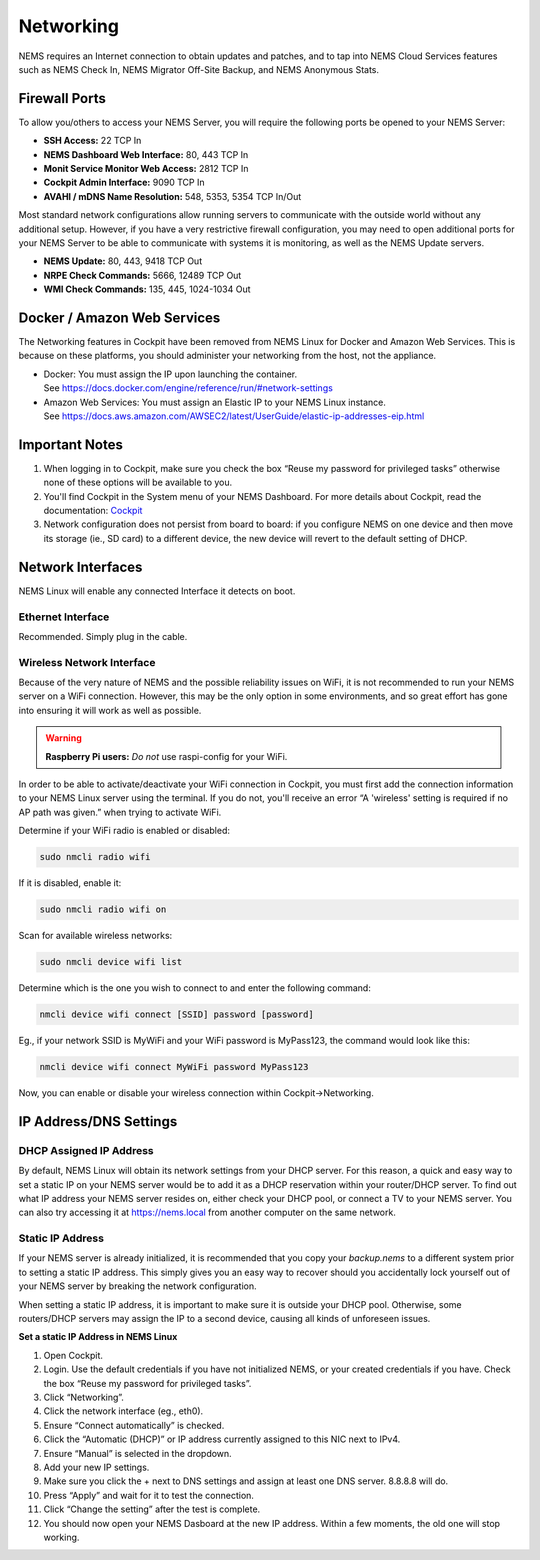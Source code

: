 Networking
==========

NEMS requires an Internet connection to obtain updates and patches, and
to tap into NEMS Cloud Services features such as NEMS Check In, NEMS
Migrator Off-Site Backup, and NEMS Anonymous Stats.

Firewall Ports
--------------

To allow you/others to access your NEMS Server, you will require the
following ports be opened to your NEMS Server:

-  **SSH Access:** 22 TCP In
-  **NEMS Dashboard Web Interface:** 80, 443 TCP In
-  **Monit Service Monitor Web Access:** 2812 TCP In
-  **Cockpit Admin Interface:** 9090 TCP In
-  **AVAHI / mDNS Name Resolution:** 548, 5353, 5354 TCP In/Out

Most standard network configurations allow running servers to
communicate with the outside world without any additional setup.
However, if you have a very restrictive firewall configuration, you may
need to open additional ports for your NEMS Server to be able to
communicate with systems it is monitoring, as well as the NEMS Update
servers.

-  **NEMS Update:** 80, 443, 9418 TCP Out
-  **NRPE Check Commands:** 5666, 12489 TCP Out
-  **WMI Check Commands:** 135, 445, 1024-1034 Out

Docker / Amazon Web Services
----------------------------

The Networking features in Cockpit have been removed from NEMS Linux for
Docker and Amazon Web Services. This is because on these platforms, you
should administer your networking from the host, not the appliance.

-  Docker: You must assign the IP upon launching the container.
   See https://docs.docker.com/engine/reference/run/#network-settings
-  Amazon Web Services: You must assign an Elastic IP to your NEMS Linux
   instance.
   See https://docs.aws.amazon.com/AWSEC2/latest/UserGuide/elastic-ip-addresses-eip.html

Important Notes
---------------

1. When logging in to Cockpit, make sure you check the box “Reuse my
   password for privileged tasks” otherwise none of these options will
   be available to you.
2. You'll find Cockpit in the System menu of your NEMS Dashboard. For
   more details about Cockpit, read the
   documentation: `Cockpit <https://docs.nemslinux.com/features/cockpit>`__
3. Network configuration does not persist from board to board: if you
   configure NEMS on one device and then move its storage (ie., SD card)
   to a different device, the new device will revert to the default
   setting of DHCP.

Network Interfaces
------------------

NEMS Linux will enable any connected Interface it detects on boot.

Ethernet Interface
~~~~~~~~~~~~~~~~~~

Recommended. Simply plug in the cable.

Wireless Network Interface
~~~~~~~~~~~~~~~~~~~~~~~~~~

Because of the very nature of NEMS and the possible reliability issues
on WiFi, it is not recommended to run your NEMS server on a WiFi
connection. However, this may be the only option in some environments,
and so great effort has gone into ensuring it will work as well as
possible.

.. Warning:: **Raspberry Pi users:** *Do not* use raspi-config for your WiFi.

In order to be able to activate/deactivate your WiFi connection in
Cockpit, you must first add the connection information to your NEMS
Linux server using the terminal. If you do not, you'll receive an error
“A 'wireless' setting is required if no AP path was given.” when trying
to activate WiFi.

Determine if your WiFi radio is enabled or disabled:

.. code-block:: console

   sudo nmcli radio wifi

If it is disabled, enable it:

.. code-block:: console

   sudo nmcli radio wifi on

Scan for available wireless networks:

.. code-block:: console

   sudo nmcli device wifi list

Determine which is the one you wish to connect to and enter the
following command:

.. code-block:: console

   nmcli device wifi connect [SSID] password [password]

Eg., if your network SSID is MyWiFi and your WiFi password is MyPass123,
the command would look like this:

.. code-block:: console

   nmcli device wifi connect MyWiFi password MyPass123

Now, you can enable or disable your wireless connection within
Cockpit→Networking.

IP Address/DNS Settings
-----------------------

DHCP Assigned IP Address
~~~~~~~~~~~~~~~~~~~~~~~~

By default, NEMS Linux will obtain its network settings from your DHCP
server. For this reason, a quick and easy way to set a static IP on your
NEMS server would be to add it as a DHCP reservation within your
router/DHCP server. To find out what IP address your NEMS server resides
on, either check your DHCP pool, or connect a TV to your NEMS server.
You can also try accessing it
at `https://nems.local <https://nems.local/>`__ from another computer on
the same network.

Static IP Address
~~~~~~~~~~~~~~~~~

If your NEMS server is already initialized, it is recommended that you
copy your *backup.nems* to a different system prior to setting a static
IP address. This simply gives you an easy way to recover should you
accidentally lock yourself out of your NEMS server by breaking the
network configuration.

When setting a static IP address, it is important to make sure it is
outside your DHCP pool. Otherwise, some routers/DHCP servers may assign
the IP to a second device, causing all kinds of unforeseen issues.

**Set a static IP Address in NEMS Linux**

1.  Open Cockpit.
2.  Login. Use the default credentials if you have not initialized NEMS,
    or your created credentials if you have. Check the box “Reuse my
    password for privileged tasks”.
3.  Click “Networking”.
4.  Click the network interface (eg., eth0).
5.  Ensure “Connect automatically” is checked.
6.  Click the “Automatic (DHCP)” or IP address currently assigned to
    this NIC next to IPv4.
7.  Ensure “Manual” is selected in the dropdown.
8.  Add your new IP settings.
9.  Make sure you click the + next to DNS settings and assign at least
    one DNS server. 8.8.8.8 will do.
10. Press “Apply” and wait for it to test the connection.
11. Click “Change the setting” after the test is complete.
12. You should now open your NEMS Dasboard at the new IP address. Within
    a few moments, the old one will stop working.